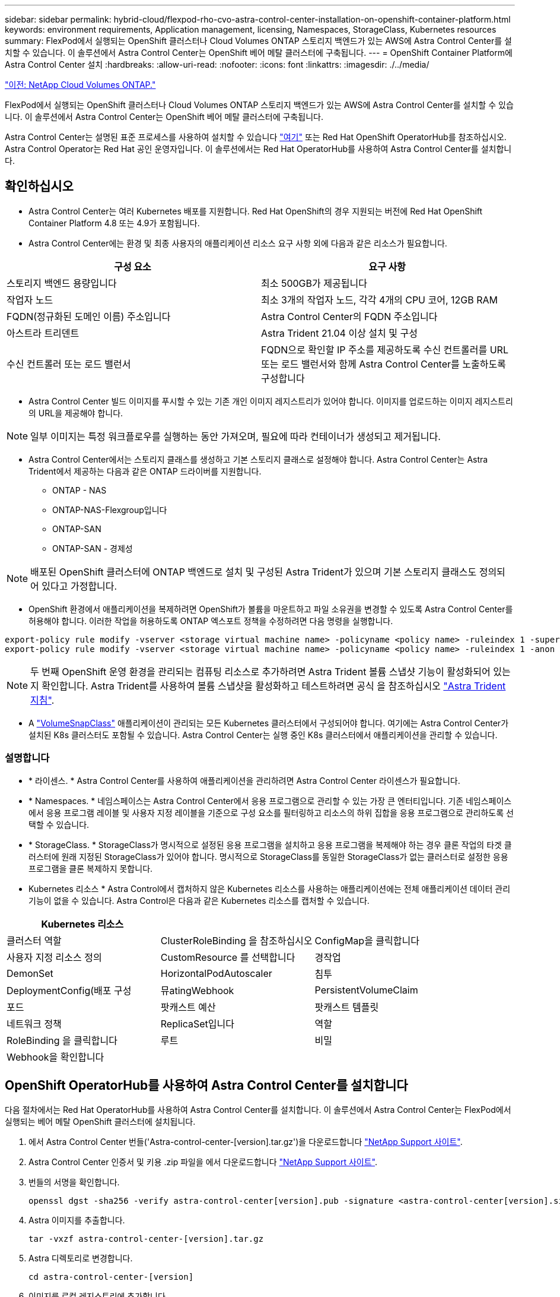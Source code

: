 ---
sidebar: sidebar 
permalink: hybrid-cloud/flexpod-rho-cvo-astra-control-center-installation-on-openshift-container-platform.html 
keywords: environment requirements, Application management, licensing, Namespaces, StorageClass, Kubernetes resources 
summary: FlexPod에서 실행되는 OpenShift 클러스터나 Cloud Volumes ONTAP 스토리지 백엔드가 있는 AWS에 Astra Control Center를 설치할 수 있습니다. 이 솔루션에서 Astra Control Center는 OpenShift 베어 메탈 클러스터에 구축됩니다. 
---
= OpenShift Container Platform에 Astra Control Center 설치
:hardbreaks:
:allow-uri-read: 
:nofooter: 
:icons: font
:linkattrs: 
:imagesdir: ./../media/


link:flexpod-rho-cvo-netapp-cloud-volumes-ontap.html["이전: NetApp Cloud Volumes ONTAP."]

[role="lead"]
FlexPod에서 실행되는 OpenShift 클러스터나 Cloud Volumes ONTAP 스토리지 백엔드가 있는 AWS에 Astra Control Center를 설치할 수 있습니다. 이 솔루션에서 Astra Control Center는 OpenShift 베어 메탈 클러스터에 구축됩니다.

Astra Control Center는 설명된 표준 프로세스를 사용하여 설치할 수 있습니다 https://docs.netapp.com/us-en/astra-control-center/get-started/install_acc.html["여기"^] 또는 Red Hat OpenShift OperatorHub를 참조하십시오. Astra Control Operator는 Red Hat 공인 운영자입니다. 이 솔루션에서는 Red Hat OperatorHub를 사용하여 Astra Control Center를 설치합니다.



== 확인하십시오

* Astra Control Center는 여러 Kubernetes 배포를 지원합니다. Red Hat OpenShift의 경우 지원되는 버전에 Red Hat OpenShift Container Platform 4.8 또는 4.9가 포함됩니다.
* Astra Control Center에는 환경 및 최종 사용자의 애플리케이션 리소스 요구 사항 외에 다음과 같은 리소스가 필요합니다.


|===
| 구성 요소 | 요구 사항 


| 스토리지 백엔드 용량입니다 | 최소 500GB가 제공됩니다 


| 작업자 노드 | 최소 3개의 작업자 노드, 각각 4개의 CPU 코어, 12GB RAM 


| FQDN(정규화된 도메인 이름) 주소입니다 | Astra Control Center의 FQDN 주소입니다 


| 아스트라 트리덴트 | Astra Trident 21.04 이상 설치 및 구성 


| 수신 컨트롤러 또는 로드 밸런서 | FQDN으로 확인할 IP 주소를 제공하도록 수신 컨트롤러를 URL 또는 로드 밸런서와 함께 Astra Control Center를 노출하도록 구성합니다 
|===
* Astra Control Center 빌드 이미지를 푸시할 수 있는 기존 개인 이미지 레지스트리가 있어야 합니다. 이미지를 업로드하는 이미지 레지스트리의 URL을 제공해야 합니다.



NOTE: 일부 이미지는 특정 워크플로우를 실행하는 동안 가져오며, 필요에 따라 컨테이너가 생성되고 제거됩니다.

* Astra Control Center에서는 스토리지 클래스를 생성하고 기본 스토리지 클래스로 설정해야 합니다. Astra Control Center는 Astra Trident에서 제공하는 다음과 같은 ONTAP 드라이버를 지원합니다.
+
** ONTAP - NAS
** ONTAP-NAS-Flexgroup입니다
** ONTAP-SAN
** ONTAP-SAN - 경제성





NOTE: 배포된 OpenShift 클러스터에 ONTAP 백엔드로 설치 및 구성된 Astra Trident가 있으며 기본 스토리지 클래스도 정의되어 있다고 가정합니다.

* OpenShift 환경에서 애플리케이션을 복제하려면 OpenShift가 볼륨을 마운트하고 파일 소유권을 변경할 수 있도록 Astra Control Center를 허용해야 합니다. 이러한 작업을 허용하도록 ONTAP 엑스포트 정책을 수정하려면 다음 명령을 실행합니다.


....
export-policy rule modify -vserver <storage virtual machine name> -policyname <policy name> -ruleindex 1 -superuser sys
export-policy rule modify -vserver <storage virtual machine name> -policyname <policy name> -ruleindex 1 -anon 65534
....

NOTE: 두 번째 OpenShift 운영 환경을 관리되는 컴퓨팅 리소스로 추가하려면 Astra Trident 볼륨 스냅샷 기능이 활성화되어 있는지 확인합니다. Astra Trident를 사용하여 볼륨 스냅샷을 활성화하고 테스트하려면 공식 을 참조하십시오 https://docs.netapp.com/us-en/trident/trident-use/vol-snapshots.html["Astra Trident 지침"^].

* A https://docs.netapp.com/us-en/trident/trident-use/vol-snapshots.html["VolumeSnapClass"^] 애플리케이션이 관리되는 모든 Kubernetes 클러스터에서 구성되어야 합니다. 여기에는 Astra Control Center가 설치된 K8s 클러스터도 포함될 수 있습니다. Astra Control Center는 실행 중인 K8s 클러스터에서 애플리케이션을 관리할 수 있습니다.




=== 설명합니다

* * 라이센스. * Astra Control Center를 사용하여 애플리케이션을 관리하려면 Astra Control Center 라이센스가 필요합니다.
* * Namespaces. * 네임스페이스는 Astra Control Center에서 응용 프로그램으로 관리할 수 있는 가장 큰 엔터티입니다. 기존 네임스페이스에서 응용 프로그램 레이블 및 사용자 지정 레이블을 기준으로 구성 요소를 필터링하고 리소스의 하위 집합을 응용 프로그램으로 관리하도록 선택할 수 있습니다.
* * StorageClass. * StorageClass가 명시적으로 설정된 응용 프로그램을 설치하고 응용 프로그램을 복제해야 하는 경우 클론 작업의 타겟 클러스터에 원래 지정된 StorageClass가 있어야 합니다. 명시적으로 StorageClass를 동일한 StorageClass가 없는 클러스터로 설정한 응용 프로그램을 클론 복제하지 못합니다.
* Kubernetes 리소스 * Astra Control에서 캡처하지 않은 Kubernetes 리소스를 사용하는 애플리케이션에는 전체 애플리케이션 데이터 관리 기능이 없을 수 있습니다. Astra Control은 다음과 같은 Kubernetes 리소스를 캡처할 수 있습니다.


|===
| Kubernetes 리소스 |  |  


| 클러스터 역할 | ClusterRoleBinding 을 참조하십시오 | ConfigMap을 클릭합니다 


| 사용자 지정 리소스 정의 | CustomResource 를 선택합니다 | 경작업 


| DemonSet | HorizontalPodAutoscaler | 침투 


| DeploymentConfig(배포 구성 | 뮤atingWebhook | PersistentVolumeClaim 


| 포드 | 팟캐스트 예산 | 팟캐스트 템플릿 


| 네트워크 정책 | ReplicaSet입니다 | 역할 


| RoleBinding 을 클릭합니다 | 루트 | 비밀 


| Webhook을 확인합니다 |  |  
|===


== OpenShift OperatorHub를 사용하여 Astra Control Center를 설치합니다

다음 절차에서는 Red Hat OperatorHub를 사용하여 Astra Control Center를 설치합니다. 이 솔루션에서 Astra Control Center는 FlexPod에서 실행되는 베어 메탈 OpenShift 클러스터에 설치됩니다.

. 에서 Astra Control Center 번들('Astra-control-center-[version].tar.gz')을 다운로드합니다 https://mysupport.netapp.com/site/products/all/details/astra-control-center/downloads-tab["NetApp Support 사이트"^].
. Astra Control Center 인증서 및 키용 .zip 파일을 에서 다운로드합니다 https://mysupport.netapp.com/site/products/all/details/astra-control-center/downloads-tab["NetApp Support 사이트"^].
. 번들의 서명을 확인합니다.
+
....
openssl dgst -sha256 -verify astra-control-center[version].pub -signature <astra-control-center[version].sig astra-control-center[version].tar.gz
....
. Astra 이미지를 추출합니다.
+
....
tar -vxzf astra-control-center-[version].tar.gz
....
. Astra 디렉토리로 변경합니다.
+
....
cd astra-control-center-[version]
....
. 이미지를 로컬 레지스트리에 추가합니다.
+
....
For Docker:
docker login [your_registry_path]OR
For Podman:
podman login [your_registry_path]
....
. 적절한 스크립트를 사용하여 이미지를 로드하고, 이미지에 태그를 지정한 다음 로컬 레지스트리에 해당 이미지를 푸시합니다.
+
Docker의 경우:

+
....
export REGISTRY=[Docker_registry_path]
for astraImageFile in $(ls images/*.tar) ; do
  # Load to local cache. And store the name of the loaded image trimming the 'Loaded images: '
  astraImage=$(docker load --input ${astraImageFile} | sed 's/Loaded image: //')
  astraImage=$(echo ${astraImage} | sed 's!localhost/!!')
  # Tag with local image repo.
  docker tag ${astraImage} ${REGISTRY}/${astraImage}
  # Push to the local repo.
  docker push ${REGISTRY}/${astraImage}
done
....
+
Podman의 경우:

+
....
export REGISTRY=[Registry_path]
for astraImageFile in $(ls images/*.tar) ; do
  # Load to local cache. And store the name of the loaded image trimming the 'Loaded images: '
  astraImage=$(podman load --input ${astraImageFile} | sed 's/Loaded image(s): //')
  astraImage=$(echo ${astraImage} | sed 's!localhost/!!')
  # Tag with local image repo.
  podman tag ${astraImage} ${REGISTRY}/${astraImage}
  # Push to the local repo.
  podman push ${REGISTRY}/${astraImage}
done
....
. 베어 메탈 OpenShift 클러스터 웹 콘솔에 로그인합니다. 측면 메뉴에서 Operators > OperatorHub 를 선택합니다. NetApp-acc-operator를 나열하려면 "Astra"를 입력합니다.
+
image:flexpod-rho-cvo-image11.png["오류: 그래픽 이미지가 없습니다"]

+

NOTE: 'NetApp-acc-operator'는 인증된 Red Hat OpenShift Operator로, OperatorHub 카탈로그 아래에 나열되어 있습니다.

. 'NetApp-acc-operator'를 선택하고 '설치'를 클릭합니다.
+
image:flexpod-rho-cvo-image12.png["오류: 그래픽 이미지가 없습니다"]

. 적절한 옵션을 선택하고 설치 를 클릭합니다.
+
image:flexpod-rho-cvo-image13.png["오류: 그래픽 이미지가 없습니다"]

. 설치를 승인하고 운영자가 설치될 때까지 기다립니다.
+
image:flexpod-rho-cvo-image14.png["오류: 그래픽 이미지가 없습니다"]

. 이 단계에서 오퍼레이터는 성공적으로 설치되고 사용할 준비가 완료됩니다. View Operator(작업자 보기) 를 클릭하여 Astra Control Center 설치를 시작합니다.
+
image:flexpod-rho-cvo-image15.png["오류: 그래픽 이미지가 없습니다"]

. Astra Control Center를 설치하기 전에 앞서 푸시한 Docker 레지스트리에서 Astra 이미지를 다운로드하기 위한 풀 비밀을 생성합니다.
+
image:flexpod-rho-cvo-image16.png["오류: 그래픽 이미지가 없습니다"]

. Docker 프라이빗 레포에서 Astra Control Center 이미지를 풀려면 'NetApp-acc-operator' 네임스페이스에서 암호를 생성하십시오. 이 비밀 이름은 나중에 Astra Control Center YAML manifest에서 제공합니다.
+
image:flexpod-rho-cvo-image17.png["오류: 그래픽 이미지가 없습니다"]

. 측면 메뉴에서 Operators > Installed Operators 를 선택하고 제공된 API 섹션에서 Create instance 를 클릭합니다.
+
image:flexpod-rho-cvo-image18.png["오류: 그래픽 이미지가 없습니다"]

. Create AstraControlCenter 양식을 완료합니다. 이름, Astra 주소 및 Astra 버전을 입력합니다.
+
image:flexpod-rho-cvo-image19.png["오류: 그래픽 이미지가 없습니다"]

+

NOTE: Astra Address 아래에 Astra Control Center의 FQDN 주소를 입력합니다. 이 주소는 Astra Control Center 웹 콘솔에 액세스하는 데 사용됩니다. FQDN도 연결 가능한 IP 네트워크로 확인되어야 하며 DNS에서 구성해야 합니다.

. 계정 이름, 이메일 주소, 관리자 성을 입력하고 기본 볼륨 복원 정책을 유지합니다. 부하 분산 장치를 사용하는 경우 수신 유형을 "AccTraefik"로 설정합니다. 그렇지 않으면 Ingress.Controller로 Generic을 선택합니다. 이미지 레지스트리에서 컨테이너 이미지 레지스트리 경로 및 암호를 입력합니다.
+
image:flexpod-rho-cvo-image20.png["오류: 그래픽 이미지가 없습니다"]

+

NOTE: 이 솔루션에서는 Metallb 로드 밸런서가 사용됩니다. 따라서 수신 유형은 AccTraefik입니다. 그러면 Astra Control Center traefik 게이트웨이가 워크로드 밸런서의 Kubernetes 서비스로 표시됩니다.

. admin 이름을 입력하고, 리소스 확장을 구성하고, 스토리지 클래스를 제공합니다. 생성 을 클릭합니다.
+
image:flexpod-rho-cvo-image21.png["오류: 그래픽 이미지가 없습니다"]

+
Astra Control Center 인스턴스의 상태는 배포 에서 준비 로 변경해야 합니다.

+
image:flexpod-rho-cvo-image22.png["오류: 그래픽 이미지가 없습니다"]

. 모든 시스템 구성 요소가 성공적으로 설치되어 있고 모든 Pod가 실행 중인지 확인합니다.
+
....
root@abhinav-ansible# oc get pods -n netapp-acc-operator
NAME                                               READY   STATUS    RESTARTS   AGE
acc-helm-repo-77745b49b5-7zg2v                     1/1     Running   0          10m
acc-operator-controller-manager-5c656c44c6-tqnmn   2/2     Running   0          13m
activity-589c6d59f4-x2sfs                          1/1     Running   0          6m4s
api-token-authentication-4q5lj                     1/1     Running   0          5m26s
api-token-authentication-pzptd                     1/1     Running   0          5m27s
api-token-authentication-tbtg6                     1/1     Running   0          5m27s
asup-669df8d49-qps54                               1/1     Running   0          5m26s
authentication-5867c5f56f-dnpp2                    1/1     Running   0          3m54s
bucketservice-85495bc475-5zcc5                     1/1     Running   0          5m55s
cert-manager-67f486bbc6-txhh6                      1/1     Running   0          9m5s
cert-manager-cainjector-75959db744-4l5p5           1/1     Running   0          9m6s
cert-manager-webhook-765556b869-g6wdf              1/1     Running   0          9m6s
cloud-extension-5d595f85f-txrfl                    1/1     Running   0          5m27s
cloud-insights-service-674649567b-5s4wd            1/1     Running   0          5m49s
composite-compute-6b58d48c69-46vhc                 1/1     Running   0          6m11s
composite-volume-6d447fd959-chnrt                  1/1     Running   0          5m27s
credentials-66668f8ddd-8qc5b                       1/1     Running   0          7m20s
entitlement-fd6fc5c58-wxnmh                        1/1     Running   0          6m20s
features-756bbb7c7c-rgcrm                          1/1     Running   0          5m26s
fluent-bit-ds-278pg                                1/1     Running   0          3m35s
fluent-bit-ds-5pqc6                                1/1     Running   0          3m35s
fluent-bit-ds-8l7cq                                1/1     Running   0          3m35s
fluent-bit-ds-9qbft                                1/1     Running   0          3m35s
fluent-bit-ds-nj475                                1/1     Running   0          3m35s
fluent-bit-ds-x9pd8                                1/1     Running   0          3m35s
graphql-server-698d6f4bf-kftwc                     1/1     Running   0          3m20s
identity-5d4f4c87c9-wjz6c                          1/1     Running   0          6m27s
influxdb2-0                                        1/1     Running   0          9m33s
krakend-657d44bf54-8cb56                           1/1     Running   0          3m21s
license-594bbdc-rghdg                              1/1     Running   0          6m28s
login-ui-6c65fbbbd4-jg8wz                          1/1     Running   0          3m17s
loki-0                                             1/1     Running   0          9m30s
metrics-facade-75575f69d7-hnlk6                    1/1     Running   0          6m10s
monitoring-operator-65dff79cfb-z78vk               2/2     Running   0          3m47s
nats-0                                             1/1     Running   0          10m
nats-1                                             1/1     Running   0          9m43s
nats-2                                             1/1     Running   0          9m23s
nautilus-7bb469f857-4hlc6                          1/1     Running   0          6m3s
nautilus-7bb469f857-vz94m                          1/1     Running   0          4m42s
openapi-8586db4bcd-gwwvf                           1/1     Running   0          5m41s
packages-6bdb949cfb-nrq8l                          1/1     Running   0          6m35s
polaris-consul-consul-server-0                     1/1     Running   0          9m22s
polaris-consul-consul-server-1                     1/1     Running   0          9m22s
polaris-consul-consul-server-2                     1/1     Running   0          9m22s
polaris-mongodb-0                                  2/2     Running   0          9m22s
polaris-mongodb-1                                  2/2     Running   0          8m58s
polaris-mongodb-2                                  2/2     Running   0          8m34s
polaris-ui-5df7687dbd-trcnf                        1/1     Running   0          3m18s
polaris-vault-0                                    1/1     Running   0          9m18s
polaris-vault-1                                    1/1     Running   0          9m18s
polaris-vault-2                                    1/1     Running   0          9m18s
public-metrics-7b96476f64-j88bw                    1/1     Running   0          5m48s
storage-backend-metrics-5fd6d7cd9c-vcb4j           1/1     Running   0          5m59s
storage-provider-bb85ff965-m7qrq                   1/1     Running   0          5m25s
telegraf-ds-4zqgz                                  1/1     Running   0          3m36s
telegraf-ds-cp9x4                                  1/1     Running   0          3m36s
telegraf-ds-h4n59                                  1/1     Running   0          3m36s
telegraf-ds-jnp2q                                  1/1     Running   0          3m36s
telegraf-ds-pdz5j                                  1/1     Running   0          3m36s
telegraf-ds-znqtp                                  1/1     Running   0          3m36s
telegraf-rs-rt64j                                  1/1     Running   0          3m36s
telemetry-service-7dd9c74bfc-sfkzt                 1/1     Running   0          6m19s
tenancy-d878b7fb6-wf8x9                            1/1     Running   0          6m37s
traefik-6548496576-5v2g6                           1/1     Running   0          98s
traefik-6548496576-g82pq                           1/1     Running   0          3m8s
traefik-6548496576-psn49                           1/1     Running   0          38s
traefik-6548496576-qrkfd                           1/1     Running   0          2m53s
traefik-6548496576-srs6r                           1/1     Running   0          98s
trident-svc-679856c67-78kbt                        1/1     Running   0          5m27s
vault-controller-747d664964-xmn6c                  1/1     Running   0          7m37s
....
+

NOTE: 각 POD는 실행 중 상태여야 합니다. 시스템 포드를 구축하는 데 몇 분 정도 걸릴 수 있습니다.

. 모든 Pod가 실행 중인 경우 다음 명령을 실행하여 1회 암호를 검색합니다. YAML 출력 버전에서 'tatus.deploymentState` 필드에 배포된 값을 확인한 후 'Status.uuid' 값을 복사합니다. 암호는 'ACC-'로, 이어서 UUID 값이 된다. (ACC - [UUID]).
+
....
root@abhinav-ansible# oc get acc -o yaml -n netapp-acc-operator
....
. 브라우저에서 제공한 FQDN을 사용하여 URL로 이동합니다.
. 설치 중에 제공된 이메일 주소인 기본 사용자 이름과 1회 암호 ACC-[UUID]를 사용하여 로그인합니다.
+
image:flexpod-rho-cvo-image23.png["오류: 그래픽 이미지가 없습니다"]

+

NOTE: 잘못된 암호를 세 번 입력하면 관리자 계정이 15분 동안 잠깁니다.

. 암호를 변경하고 계속 진행합니다.
+
image:flexpod-rho-cvo-image24.png["오류: 그래픽 이미지가 없습니다"]



Astra Control Center 설치에 대한 자세한 내용은 를 참조하십시오 https://docs.netapp.com/us-en/astra-control-center/get-started/install_overview.html["Astra Control Center 설치 개요"^] 페이지.



== Astra Control Center를 설정합니다

Astra Control Center를 설치한 후 UI에 로그인하고 라이센스를 업로드하고, 클러스터를 추가하고, 스토리지를 관리하고, 버킷을 추가합니다.

. 홈 페이지의 계정 에서 라이센스 탭으로 이동하고 라이센스 추가 를 선택하여 Astra 라이센스를 업로드합니다.
+
image:flexpod-rho-cvo-image25.png["오류: 그래픽 이미지가 없습니다"]

. OpenShift 클러스터를 추가하기 전에 OpenShift 웹 콘솔에서 Astra Trident Volume 스냅샷 클래스를 생성합니다. 볼륨 스냅샷 클래스는 'csi.trident.netapp.io` 드라이버'로 구성됩니다.
+
image:flexpod-rho-cvo-image26.png["오류: 그래픽 이미지가 없습니다"]

. Kubernetes 클러스터를 추가하려면 홈 페이지의 클러스터 로 이동하고 Kubernetes 클러스터 추가 를 클릭합니다. 그런 다음 클러스터에 대한 kubecononfig 파일을 업로드하고 자격 증명 이름을 제공합니다. 다음 을 클릭합니다.
+
image:flexpod-rho-cvo-image27.png["오류: 그래픽 이미지가 없습니다"]

. 기존 스토리지 클래스가 자동으로 검색됩니다. 기본 스토리지 클래스를 선택하고 다음 을 클릭한 다음 클러스터 추가 를 클릭합니다.
+
image:flexpod-rho-cvo-image28.png["오류: 그래픽 이미지가 없습니다"]

. 몇 분 내에 클러스터가 추가됩니다. OpenShift Container Platform 클러스터를 추가하려면 1-4단계를 반복합니다.
+

NOTE: OpenShift 운영 환경을 관리되는 컴퓨팅 리소스로 추가하려면 Astra Trident를 확인하십시오 https://netapp-trident.readthedocs.io/en/latest/kubernetes/concepts/objects.html?highlight=VolumeSnapshotClass["VolumeSnapshotClass 객체"^] 정의됩니다.

. 스토리지를 관리하려면 백엔드로 이동하여 관리하려는 백엔드에 대한 작업에서 세 개의 점을 클릭합니다. 관리 를 클릭합니다.
+
image:flexpod-rho-cvo-image29.png["오류: 그래픽 이미지가 없습니다"]

. ONTAP 자격 증명을 입력하고 Next를 클릭합니다. 정보를 검토하고 관리 를 클릭합니다. 백엔드는 다음 예제와 같아야 합니다.
+
image:flexpod-rho-cvo-image30.png["오류: 그래픽 이미지가 없습니다"]

. Astra Control에 버킷을 추가하려면 Bucket 을 선택하고 Add 를 클릭합니다.
+
image:flexpod-rho-cvo-image31.png["오류: 그래픽 이미지가 없습니다"]

. 버킷 유형을 선택하고 버킷 이름, S3 서버 이름 또는 IP 주소와 S3 자격 증명을 제공합니다. 업데이트 를 클릭합니다.
+
image:flexpod-rho-cvo-image32.png["오류: 그래픽 이미지가 없습니다"]

+

NOTE: 이 솔루션에서는 AWS S3 및 ONTAP S3 버킷을 모두 사용합니다. StorageGRID를 사용할 수도 있습니다.

+
Bucket 상태는 정상 상태여야 합니다.

+
image:flexpod-rho-cvo-image33.png["오류: 그래픽 이미지가 없습니다"]



Astra Control Center에서 애플리케이션 인식 데이터 관리를 위한 Kubernetes 클러스터 등록 시, Astra Control은 역할 바인딩 및 NetApp 모니터링 네임스페이스를 자동으로 생성하여 애플리케이션 Pod 및 작업자 노드에서 메트릭 및 로그를 수집합니다. 지원되는 ONTAP 기반 스토리지 클래스 중 하나를 기본값으로 설정합니다.

먼저 해 https://docs.netapp.com/us-en/astra-control-center/get-started/setup_overview.html["Astra Control 관리에 클러스터를 추가합니다"^]클러스터(Astra Control 외)에 앱을 설치한 다음 Astra Control의 앱 페이지로 이동하여 앱과 리소스를 관리할 수 있습니다. Astra로 앱을 관리하는 방법에 대한 자세한 내용은 을 참조하십시오 https://docs.netapp.com/us-en/astra-control-center/use/manage-apps.html["설명합니다"^].

link:flexpod-rho-cvo-solution-validation_overview.html["다음: 솔루션 검증 개요"]
